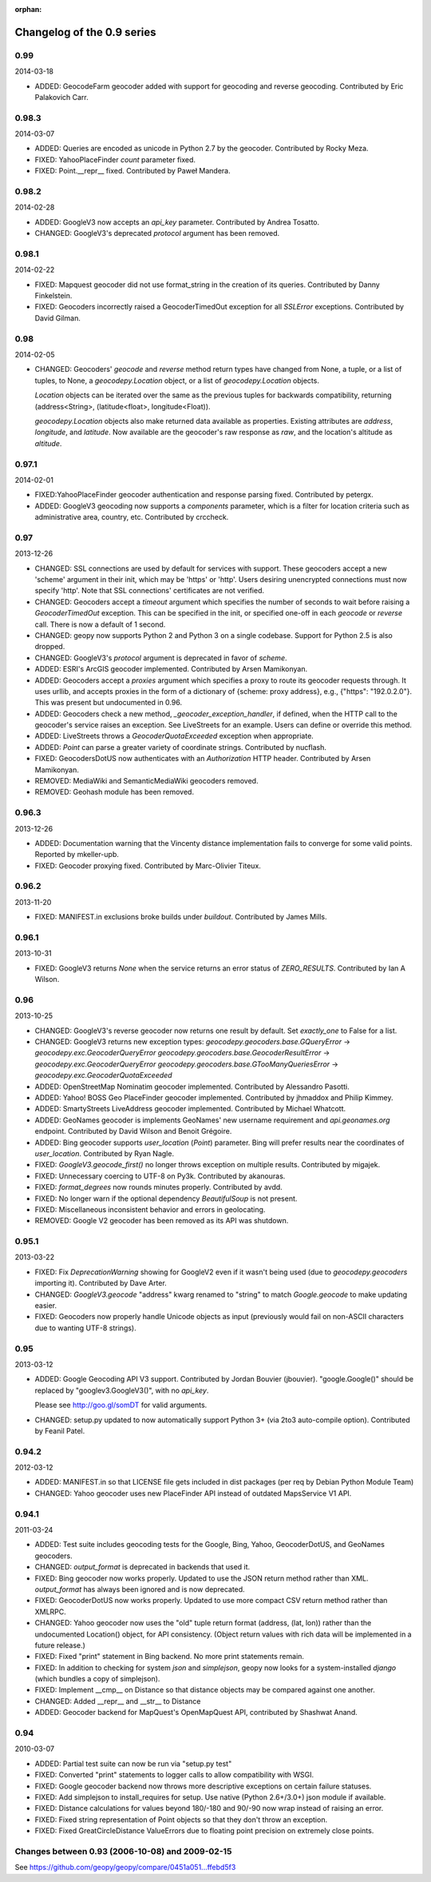:orphan:

Changelog of the 0.9 series
===========================

0.99
----
2014-03-18

*   ADDED: GeocodeFarm geocoder added with support for geocoding and reverse
    geocoding. Contributed by Eric Palakovich Carr.


0.98.3
------
2014-03-07

*   ADDED: Queries are encoded as unicode in Python 2.7 by the geocoder.
    Contributed by Rocky Meza.

*   FIXED: YahooPlaceFinder `count` parameter fixed.

*   FIXED: Point.__repr__ fixed. Contributed by Paweł Mandera.


0.98.2
------
2014-02-28

*   ADDED: GoogleV3 now accepts an `api_key` parameter. Contributed
    by Andrea Tosatto.

*   CHANGED: GoogleV3's deprecated `protocol` argument has been removed.


0.98.1
------
2014-02-22

*   FIXED: Mapquest geocoder did not use format_string in the creation
    of its queries. Contributed by Danny Finkelstein.

*   FIXED: Geocoders incorrectly raised a GeocoderTimedOut exception for all
    `SSLError` exceptions. Contributed by David Gilman.


0.98
----
2014-02-05

*   CHANGED: Geocoders' `geocode` and `reverse` method return types
    have changed from None, a tuple, or a list of tuples, to None,
    a `geocodepy.Location` object, or a list of `geocodepy.Location` objects.

    `Location` objects can be iterated over the same as
    the previous tuples for backwards compatibility, returning
    (address<String>, (latitude<float>, longitude<Float)).

    `geocodepy.Location` objects also make returned data available as
    properties. Existing attributes are `address`, `longitude`, and
    `latitude`. Now available are the geocoder's raw response as `raw`,
    and the location's altitude as `altitude`.


0.97.1
------
2014-02-01

*   FIXED:YahooPlaceFinder geocoder authentication and response parsing fixed.
    Contributed by petergx.

*   ADDED: GoogleV3 geocoding now supports a `components` parameter, which
    is a filter for location criteria such as administrative area,
    country, etc. Contributed by crccheck.


0.97
----
2013-12-26

*   CHANGED: SSL connections are used by default for services with support.
    These geocoders accept a new 'scheme' argument in their init,
    which may be 'https' or 'http'. Users desiring unencrypted
    connections must now specify 'http'. Note that SSL connections'
    certificates are not verified.

*   CHANGED: Geocoders accept a `timeout` argument which specifies the
    number of seconds to wait before raising a `GeocoderTimedOut` exception.
    This can be specified in the init, or specified one-off in each `geocode`
    or `reverse` call. There is now a default of 1 second.

*   CHANGED: geopy now supports Python 2 and Python 3 on a single codebase.
    Support for Python 2.5 is also dropped.

*   CHANGED: GoogleV3's `protocol` argument is deprecated in favor of `scheme`.

*   ADDED: ESRI's ArcGIS geocoder implemented. Contributed by Arsen Mamikonyan.

*   ADDED: Geocoders accept a `proxies` argument which specifies a proxy to
    route its geocoder requests through. It uses urllib, and accepts
    proxies in the form of a dictionary of {scheme: proxy address}, e.g.,
    {"https": "192.0.2.0"}. This was present but undocumented in 0.96.

*   ADDED: Geocoders check a new method, `_geocoder_exception_handler`, if
    defined, when the HTTP call to the geocoder's service raises an
    exception. See LiveStreets for an example. Users can define or
    override this method.

*   ADDED: LiveStreets throws a `GeocoderQuotaExceeded` exception when
    appropriate.

*   ADDED: `Point` can parse a greater variety of coordinate strings.
    Contributed by nucflash.

*   FIXED: GeocodersDotUS now authenticates with an `Authorization`
    HTTP header. Contributed by Arsen Mamikonyan.

*   REMOVED: MediaWiki and SemanticMediaWiki geocoders removed.

*   REMOVED: Geohash module has been removed.


0.96.3
------
2013-12-26

*   ADDED: Documentation warning that the Vincenty distance implementation fails
    to converge for some valid points. Reported by mkeller-upb.

*   FIXED: Geocoder proxying fixed. Contributed by Marc-Olivier Titeux.


0.96.2
------
2013-11-20

*   FIXED: MANIFEST.in exclusions broke builds under `buildout`.
    Contributed by James Mills.


0.96.1
------
2013-10-31

*   FIXED: GoogleV3 returns `None` when the service returns an error status of
    `ZERO_RESULTS`. Contributed by Ian A Wilson.


0.96
----
2013-10-25

*   CHANGED: GoogleV3's reverse geocoder now returns one result by default. Set
    `exactly_one` to False for a list.

*   CHANGED: GoogleV3 returns new exception types:
    `geocodepy.geocoders.base.GQueryError` -> `geocodepy.exc.GeocoderQueryError`
    `geocodepy.geocoders.base.GeocoderResultError` -> `geocodepy.exc.GeocoderQueryError`
    `geocodepy.geocoders.base.GTooManyQueriesError` -> `geocodepy.exc.GeocoderQuotaExceeded`

*   ADDED: OpenStreetMap Nominatim geocoder implemented. Contributed by
    Alessandro Pasotti.

*   ADDED: Yahoo! BOSS Geo PlaceFinder geocoder implemented. Contributed by
    jhmaddox and Philip Kimmey.

*   ADDED: SmartyStreets LiveAddress geocoder implemented. Contributed by
    Michael Whatcott.

*   ADDED: GeoNames geocoder is implements GeoNames' new username
    requirement and `api.geonames.org` endpoint. Contributed by David
    Wilson and Benoit Grégoire.

*   ADDED: Bing geocoder supports `user_location` (`Point`) parameter. Bing will
    prefer results near the coordinates of `user_location`. Contributed by
    Ryan Nagle.

*   FIXED: `GoogleV3.geocode_first()` no longer throws exception on multiple
    results. Contributed by migajek.

*   FIXED: Unnecessary coercing to UTF-8 on Py3k. Contributed by akanouras.

*   FIXED: `format_degrees` now rounds minutes properly. Contributed by avdd.

*   FIXED: No longer warn if the optional dependency `BeautifulSoup` is
    not present.

*   FIXED: Miscellaneous inconsistent behavior and errors in geolocating.

*   REMOVED: Google V2 geocoder has been removed as its API was shutdown.


0.95.1
------
2013-03-22

*   FIXED: Fix `DeprecationWarning` showing for GoogleV2 even if
    it wasn't being used (due to `geocodepy.geocoders` importing it).
    Contributed by Dave Arter.

*   CHANGED: `GoogleV3.geocode` "address" kwarg renamed to "string" to match
    `Google.geocode` to make updating easier.

*   FIXED: Geocoders now properly handle Unicode objects as input (previously
    would fail on non-ASCII characters due to wanting UTF-8 strings).


0.95
----
2013-03-12

*   ADDED: Google Geocoding API V3 support. Contributed by Jordan Bouvier
    (jbouvier). "google.Google()" should be replaced by
    "googlev3.GoogleV3()", with no `api_key`.

    Please see http://goo.gl/somDT for valid arguments.

*   CHANGED: setup.py updated to now automatically support Python 3+ (via 2to3
    auto-compile option). Contributed by Feanil Patel.


0.94.2
------
2012-03-12

*   ADDED: MANIFEST.in so that LICENSE file gets included in dist packages
    (per req by Debian Python Module Team)

*   CHANGED: Yahoo geocoder uses new PlaceFinder API instead of outdated
    MapsService V1 API.


0.94.1
------
2011-03-24

*   ADDED:  Test suite includes geocoding tests for the Google, Bing, Yahoo,
    GeocoderDotUS, and GeoNames geocoders.

*   CHANGED: `output_format` is deprecated in backends that used it.

*   FIXED:  Bing geocoder now works properly. Updated to use the JSON return
    method rather than XML. `output_format` has always been ignored
    and is now deprecated.

*   FIXED:  GeocoderDotUS now works properly. Updated to use more compact CSV
    return method rather than XMLRPC.

*   CHANGED: Yahoo geocoder now uses the "old" tuple return format
    (address, (lat, lon)) rather than the undocumented Location()
    object, for API consistency. (Object return values with rich
    data will be implemented in a future release.)

*   FIXED:  Fixed "print" statement in Bing backend. No more
    print statements remain.

*   FIXED:  In addition to checking for system `json` and `simplejson`,
    geopy now looks for a system-installed `django` (which bundles a
    copy of simplejson).

*   FIXED:  Implement __cmp__ on Distance so that distance objects may
    be compared against one another.

*   CHANGED: Added __repr__ and __str__ to Distance

*   ADDED:  Geocoder backend for MapQuest's OpenMapQuest API,
    contributed by Shashwat Anand.


0.94
----
2010-03-07

*   ADDED: Partial test suite can now be run via "setup.py test"

*   FIXED: Converted "print" statements to logger calls to
    allow compatibility with WSGI.

*   FIXED: Google geocoder backend now throws more descriptive
    exceptions on certain failure statuses.

*   FIXED: Add simplejson to install_requires for setup. Use
    native (Python 2.6+/3.0+) json module if available.

*   FIXED: Distance calculations for values beyond
    180/-180 and 90/-90 now wrap instead of raising an error.

*   FIXED: Fixed string representation of Point objects so
    that they don't throw an exception.

*   FIXED: Fixed GreatCircleDistance ValueErrors due to floating
    point precision on extremely close points.


Changes between 0.93 (2006-10-08) and 2009-02-15
------------------------------------------------

See https://github.com/geopy/geopy/compare/0451a051...ffebd5f3
